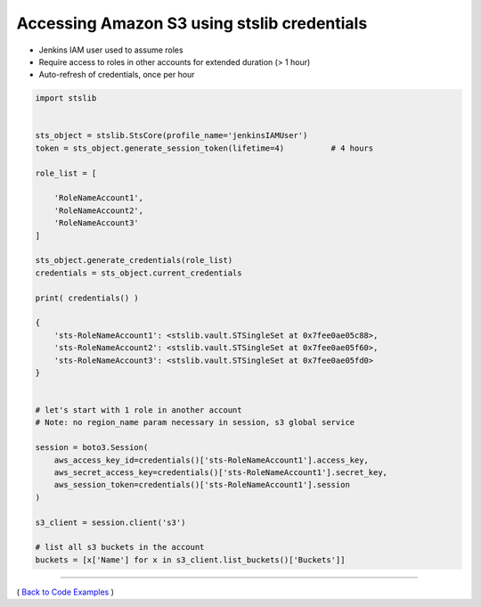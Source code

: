 ===============================================
 Accessing Amazon S3 using stslib credentials
===============================================


-  Jenkins IAM user used to assume roles
-  Require access to roles in other accounts for extended duration (> 1
   hour)
-  Auto-refresh of credentials, once per hour

.. sourcecode:: python

        import stslib


        sts_object = stslib.StsCore(profile_name='jenkinsIAMUser')
        token = sts_object.generate_session_token(lifetime=4)          # 4 hours

        role_list = [

            'RoleNameAccount1',
            'RoleNameAccount2',
            'RoleNameAccount3'
        ]

        sts_object.generate_credentials(role_list)
        credentials = sts_object.current_credentials

        print( credentials() )

        {
            'sts-RoleNameAccount1': <stslib.vault.STSingleSet at 0x7fee0ae05c88>,
            'sts-RoleNameAccount2': <stslib.vault.STSingleSet at 0x7fee0ae05f60>,
            'sts-RoleNameAccount3': <stslib.vault.STSingleSet at 0x7fee0ae05fd0>
        }


        # let's start with 1 role in another account
        # Note: no region_name param necessary in session, s3 global service

        session = boto3.Session(
            aws_access_key_id=credentials()['sts-RoleNameAccount1'].access_key,
            aws_secret_access_key=credentials()['sts-RoleNameAccount1'].secret_key,
            aws_session_token=credentials()['sts-RoleNameAccount1'].session
        )

        s3_client = session.client('s3')

        # list all s3 buckets in the account
        buckets = [x['Name'] for x in s3_client.list_buckets()['Buckets']]

--------------

( `Back to Code Examples <./index-code-examples.html>`__ )
